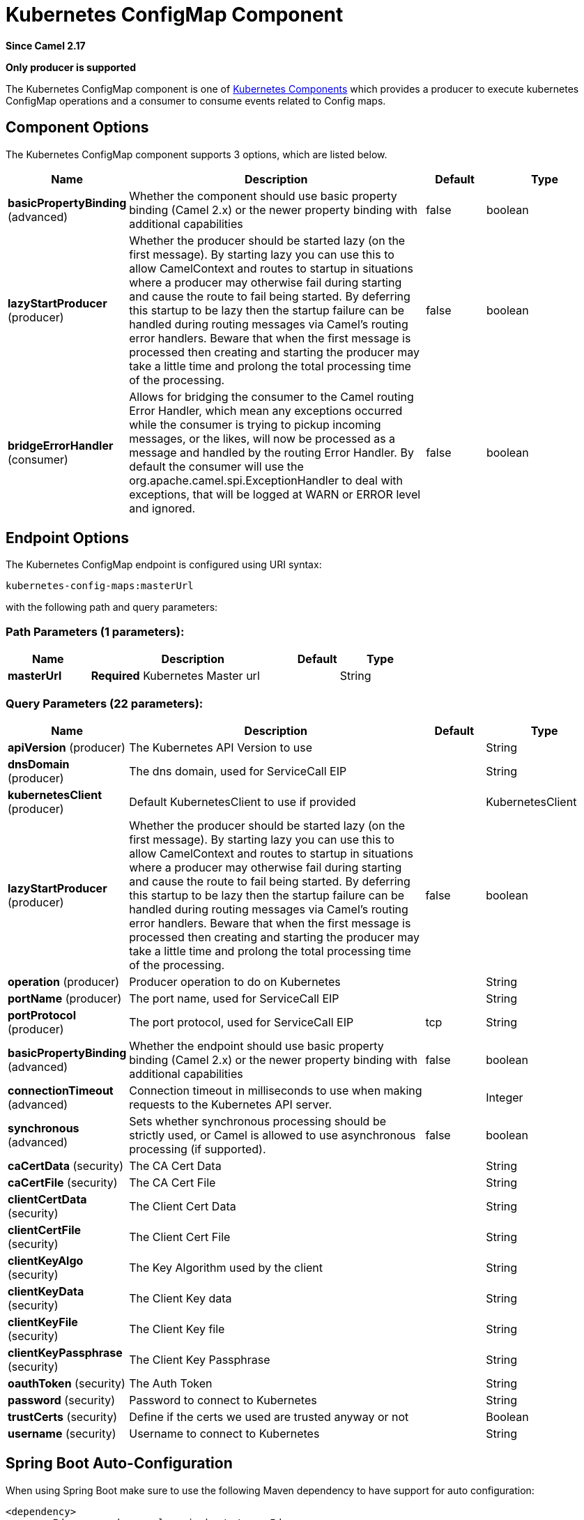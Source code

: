 [[kubernetes-config-maps-component]]
= Kubernetes ConfigMap Component
:page-source: components/camel-kubernetes/src/main/docs/kubernetes-config-maps-component.adoc

*Since Camel 2.17*

// HEADER START
*Only producer is supported*
// HEADER END

The Kubernetes ConfigMap component is one of xref:kubernetes.adoc[Kubernetes Components] which
provides a producer to execute kubernetes ConfigMap operations and a consumer to consume events related to Config maps.


== Component Options

// component options: START
The Kubernetes ConfigMap component supports 3 options, which are listed below.



[width="100%",cols="2,5,^1,2",options="header"]
|===
| Name | Description | Default | Type
| *basicPropertyBinding* (advanced) | Whether the component should use basic property binding (Camel 2.x) or the newer property binding with additional capabilities | false | boolean
| *lazyStartProducer* (producer) | Whether the producer should be started lazy (on the first message). By starting lazy you can use this to allow CamelContext and routes to startup in situations where a producer may otherwise fail during starting and cause the route to fail being started. By deferring this startup to be lazy then the startup failure can be handled during routing messages via Camel's routing error handlers. Beware that when the first message is processed then creating and starting the producer may take a little time and prolong the total processing time of the processing. | false | boolean
| *bridgeErrorHandler* (consumer) | Allows for bridging the consumer to the Camel routing Error Handler, which mean any exceptions occurred while the consumer is trying to pickup incoming messages, or the likes, will now be processed as a message and handled by the routing Error Handler. By default the consumer will use the org.apache.camel.spi.ExceptionHandler to deal with exceptions, that will be logged at WARN or ERROR level and ignored. | false | boolean
|===
// component options: END


== Endpoint Options

// endpoint options: START
The Kubernetes ConfigMap endpoint is configured using URI syntax:

----
kubernetes-config-maps:masterUrl
----

with the following path and query parameters:

=== Path Parameters (1 parameters):


[width="100%",cols="2,5,^1,2",options="header"]
|===
| Name | Description | Default | Type
| *masterUrl* | *Required* Kubernetes Master url |  | String
|===


=== Query Parameters (22 parameters):


[width="100%",cols="2,5,^1,2",options="header"]
|===
| Name | Description | Default | Type
| *apiVersion* (producer) | The Kubernetes API Version to use |  | String
| *dnsDomain* (producer) | The dns domain, used for ServiceCall EIP |  | String
| *kubernetesClient* (producer) | Default KubernetesClient to use if provided |  | KubernetesClient
| *lazyStartProducer* (producer) | Whether the producer should be started lazy (on the first message). By starting lazy you can use this to allow CamelContext and routes to startup in situations where a producer may otherwise fail during starting and cause the route to fail being started. By deferring this startup to be lazy then the startup failure can be handled during routing messages via Camel's routing error handlers. Beware that when the first message is processed then creating and starting the producer may take a little time and prolong the total processing time of the processing. | false | boolean
| *operation* (producer) | Producer operation to do on Kubernetes |  | String
| *portName* (producer) | The port name, used for ServiceCall EIP |  | String
| *portProtocol* (producer) | The port protocol, used for ServiceCall EIP | tcp | String
| *basicPropertyBinding* (advanced) | Whether the endpoint should use basic property binding (Camel 2.x) or the newer property binding with additional capabilities | false | boolean
| *connectionTimeout* (advanced) | Connection timeout in milliseconds to use when making requests to the Kubernetes API server. |  | Integer
| *synchronous* (advanced) | Sets whether synchronous processing should be strictly used, or Camel is allowed to use asynchronous processing (if supported). | false | boolean
| *caCertData* (security) | The CA Cert Data |  | String
| *caCertFile* (security) | The CA Cert File |  | String
| *clientCertData* (security) | The Client Cert Data |  | String
| *clientCertFile* (security) | The Client Cert File |  | String
| *clientKeyAlgo* (security) | The Key Algorithm used by the client |  | String
| *clientKeyData* (security) | The Client Key data |  | String
| *clientKeyFile* (security) | The Client Key file |  | String
| *clientKeyPassphrase* (security) | The Client Key Passphrase |  | String
| *oauthToken* (security) | The Auth Token |  | String
| *password* (security) | Password to connect to Kubernetes |  | String
| *trustCerts* (security) | Define if the certs we used are trusted anyway or not |  | Boolean
| *username* (security) | Username to connect to Kubernetes |  | String
|===
// endpoint options: END
// spring-boot-auto-configure options: START
== Spring Boot Auto-Configuration

When using Spring Boot make sure to use the following Maven dependency to have support for auto configuration:

[source,xml]
----
<dependency>
  <groupId>org.apache.camel.springboot</groupId>
  <artifactId>camel-kubernetes-starter</artifactId>
  <version>x.x.x</version>
  <!-- use the same version as your Camel core version -->
</dependency>
----


The component supports 4 options, which are listed below.



[width="100%",cols="2,5,^1,2",options="header"]
|===
| Name | Description | Default | Type
| *camel.component.kubernetes-config-maps.basic-property-binding* | Whether the component should use basic property binding (Camel 2.x) or the newer property binding with additional capabilities | false | Boolean
| *camel.component.kubernetes-config-maps.bridge-error-handler* | Allows for bridging the consumer to the Camel routing Error Handler, which mean any exceptions occurred while the consumer is trying to pickup incoming messages, or the likes, will now be processed as a message and handled by the routing Error Handler. By default the consumer will use the org.apache.camel.spi.ExceptionHandler to deal with exceptions, that will be logged at WARN or ERROR level and ignored. | false | Boolean
| *camel.component.kubernetes-config-maps.enabled* | Whether to enable auto configuration of the kubernetes-config-maps component. This is enabled by default. |  | Boolean
| *camel.component.kubernetes-config-maps.lazy-start-producer* | Whether the producer should be started lazy (on the first message). By starting lazy you can use this to allow CamelContext and routes to startup in situations where a producer may otherwise fail during starting and cause the route to fail being started. By deferring this startup to be lazy then the startup failure can be handled during routing messages via Camel's routing error handlers. Beware that when the first message is processed then creating and starting the producer may take a little time and prolong the total processing time of the processing. | false | Boolean
|===
// spring-boot-auto-configure options: END

== Supported producer operation

- listConfigMaps
- listConfigMapsByLabels
- getConfigMap
- createConfigMap
- deleteConfigMap

== Kubernetes ConfigMaps Producer Examples

- listConfigMaps: this operation list the configmaps

[source,java]
--------------------------------------------------------------------------------
from("direct:list").
    to("kubernetes-config-maps:///?kubernetesClient=#kubernetesClient&operation=listConfigMaps").
    to("mock:result");
--------------------------------------------------------------------------------

This operation return a List of ConfigMaps from your cluster

- listConfigMapsByLabels: this operation list the configmaps selected by label

[source,java]
--------------------------------------------------------------------------------
from("direct:listByLabels").process(new Processor() {

            @Override
            public void process(Exchange exchange) throws Exception {
                Map<String, String> labels = new HashMap<>();
                labels.put("key1", "value1");
                labels.put("key2", "value2");
                exchange.getIn().setHeader(KubernetesConstants.KUBERNETES_CONFIGMAPS_LABELS, labels);
            }
        });
    to("kubernetes-config-maps:///?kubernetesClient=#kubernetesClient&operation=listConfigMapsByLabels").
    to("mock:result");
--------------------------------------------------------------------------------

This operation return a List of ConfigMaps from your cluster, using a label selector (with key1 and key2, with value value1 and value2)

== Kubernetes ConfigMaps Consumer Example

[source,java]
--------------------------------------------------------------------------------
fromF("kubernetes-config-maps://%s?oauthToken=%s&namespace=default&resourceName=test", host, authToken).process(new KubernertesProcessor()).to("mock:result");

    public class KubernertesProcessor implements Processor {
        @Override
        public void process(Exchange exchange) throws Exception {
            Message in = exchange.getIn();
            ConfigMap cm = exchange.getIn().getBody(ConfigMap.class);
            log.info("Got event with configmap name: " + cm.getMetadata().getName() + " and action " + in.getHeader(KubernetesConstants.KUBERNETES_EVENT_ACTION));
        }
    }
--------------------------------------------------------------------------------

This consumer will return a list of events on the namespace default for the config map test.

